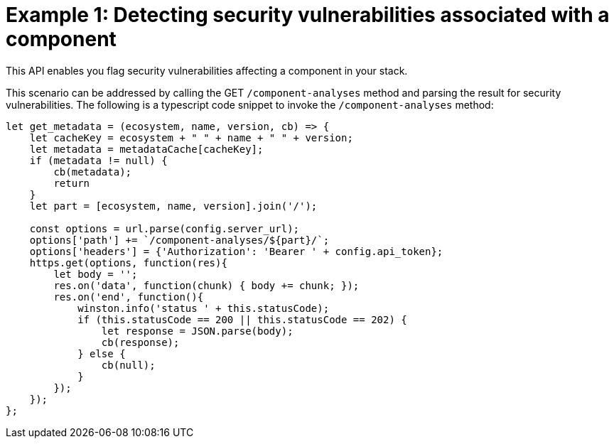 [id="example_1"]
= Example 1: Detecting security vulnerabilities associated with a component

This API enables you flag security vulnerabilities affecting a component in your stack.

This scenario can be addressed by calling the GET `/component-analyses` method and parsing the result for security vulnerabilities.
The following is a typescript code snippet to invoke the `/component-analyses` method:

[source,typescript]
----
let get_metadata = (ecosystem, name, version, cb) => {
    let cacheKey = ecosystem + " " + name + " " + version;
    let metadata = metadataCache[cacheKey];
    if (metadata != null) {
        cb(metadata);
        return
    }
    let part = [ecosystem, name, version].join('/');

    const options = url.parse(config.server_url);
    options['path'] += `/component-analyses/${part}/`;
    options['headers'] = {'Authorization': 'Bearer ' + config.api_token};
    https.get(options, function(res){
        let body = '';
        res.on('data', function(chunk) { body += chunk; });
        res.on('end', function(){
            winston.info('status ' + this.statusCode);
            if (this.statusCode == 200 || this.statusCode == 202) {
                let response = JSON.parse(body);
                cb(response);
            } else {
                cb(null);
            }
        });
    });
};
----
